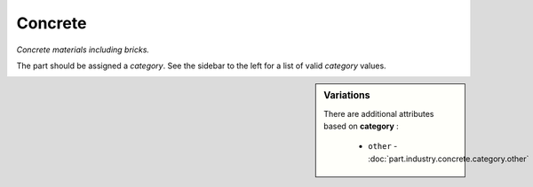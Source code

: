 Concrete
========

*Concrete materials including bricks.*

The part should be assigned a `category`. See the sidebar to the left for a list of valid `category` values.

.. sidebar:: Variations
   
   There are additional attributes based on **category** :
   
     * ``other`` - :doc:`part.industry.concrete.category.other`
   

